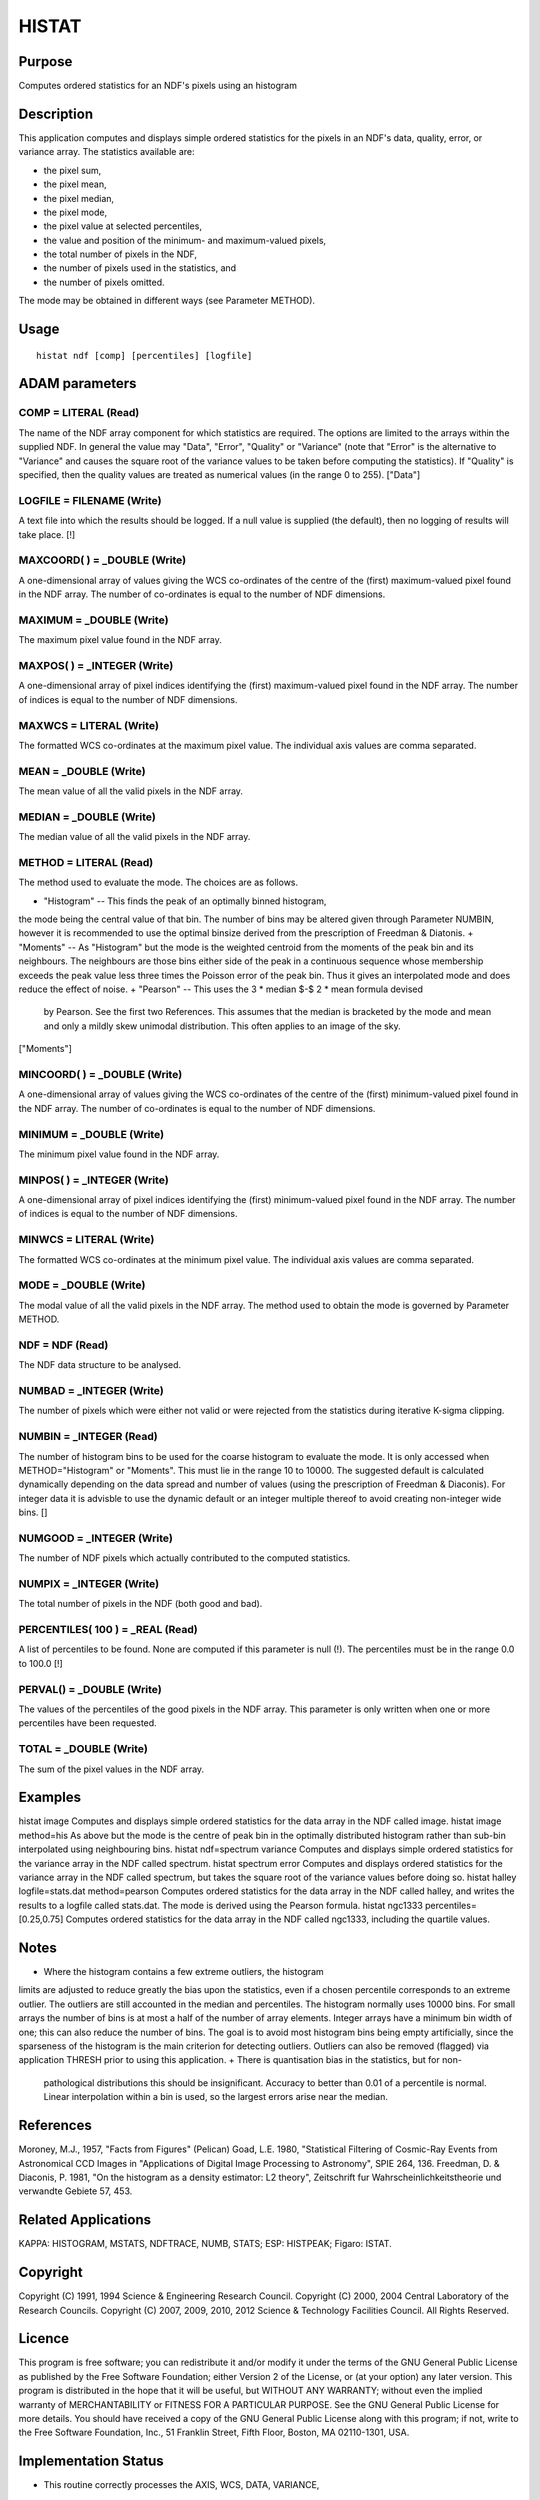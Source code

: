 

HISTAT
======


Purpose
~~~~~~~
Computes ordered statistics for an NDF's pixels using an histogram


Description
~~~~~~~~~~~
This application computes and displays simple ordered statistics for
the pixels in an NDF's data, quality, error, or variance array. The
statistics available are:

+ the pixel sum,
+ the pixel mean,
+ the pixel median,
+ the pixel mode,
+ the pixel value at selected percentiles,
+ the value and position of the minimum- and maximum-valued pixels,
+ the total number of pixels in the NDF,
+ the number of pixels used in the statistics, and
+ the number of pixels omitted.

The mode may be obtained in different ways (see Parameter METHOD).


Usage
~~~~~


::

    
       histat ndf [comp] [percentiles] [logfile]
       



ADAM parameters
~~~~~~~~~~~~~~~



COMP = LITERAL (Read)
`````````````````````
The name of the NDF array component for which statistics are required.
The options are limited to the arrays within the supplied NDF. In
general the value may "Data", "Error", "Quality" or "Variance" (note
that "Error" is the alternative to "Variance" and causes the square
root of the variance values to be taken before computing the
statistics). If "Quality" is specified, then the quality values are
treated as numerical values (in the range 0 to 255). ["Data"]



LOGFILE = FILENAME (Write)
``````````````````````````
A text file into which the results should be logged. If a null value
is supplied (the default), then no logging of results will take place.
[!]



MAXCOORD( ) = _DOUBLE (Write)
`````````````````````````````
A one-dimensional array of values giving the WCS co-ordinates of the
centre of the (first) maximum-valued pixel found in the NDF array. The
number of co-ordinates is equal to the number of NDF dimensions.



MAXIMUM = _DOUBLE (Write)
`````````````````````````
The maximum pixel value found in the NDF array.



MAXPOS( ) = _INTEGER (Write)
````````````````````````````
A one-dimensional array of pixel indices identifying the (first)
maximum-valued pixel found in the NDF array. The number of indices is
equal to the number of NDF dimensions.



MAXWCS = LITERAL (Write)
````````````````````````
The formatted WCS co-ordinates at the maximum pixel value. The
individual axis values are comma separated.



MEAN = _DOUBLE (Write)
``````````````````````
The mean value of all the valid pixels in the NDF array.



MEDIAN = _DOUBLE (Write)
````````````````````````
The median value of all the valid pixels in the NDF array.



METHOD = LITERAL (Read)
```````````````````````
The method used to evaluate the mode. The choices are as follows.


+ "Histogram" -- This finds the peak of an optimally binned histogram,
the mode being the central value of that bin. The number of bins may
be altered given through Parameter NUMBIN, however it is recommended
to use the optimal binsize derived from the prescription of Freedman &
Diatonis.
+ "Moments" -- As "Histogram" but the mode is the weighted centroid
from the moments of the peak bin and its neighbours. The neighbours
are those bins either side of the peak in a continuous sequence whose
membership exceeds the peak value less three times the Poisson error
of the peak bin. Thus it gives an interpolated mode and does reduce
the effect of noise.
+ "Pearson" -- This uses the 3 * median $-$ 2 * mean formula devised
  by Pearson. See the first two References. This assumes that the median
  is bracketed by the mode and mean and only a mildly skew unimodal
  distribution. This often applies to an image of the sky.

["Moments"]



MINCOORD( ) = _DOUBLE (Write)
`````````````````````````````
A one-dimensional array of values giving the WCS co-ordinates of the
centre of the (first) minimum-valued pixel found in the NDF array. The
number of co-ordinates is equal to the number of NDF dimensions.



MINIMUM = _DOUBLE (Write)
`````````````````````````
The minimum pixel value found in the NDF array.



MINPOS( ) = _INTEGER (Write)
````````````````````````````
A one-dimensional array of pixel indices identifying the (first)
minimum-valued pixel found in the NDF array. The number of indices is
equal to the number of NDF dimensions.



MINWCS = LITERAL (Write)
````````````````````````
The formatted WCS co-ordinates at the minimum pixel value. The
individual axis values are comma separated.



MODE = _DOUBLE (Write)
``````````````````````
The modal value of all the valid pixels in the NDF array. The method
used to obtain the mode is governed by Parameter METHOD.



NDF = NDF (Read)
````````````````
The NDF data structure to be analysed.



NUMBAD = _INTEGER (Write)
`````````````````````````
The number of pixels which were either not valid or were rejected from
the statistics during iterative K-sigma clipping.



NUMBIN = _INTEGER (Read)
````````````````````````
The number of histogram bins to be used for the coarse histogram to
evaluate the mode. It is only accessed when METHOD="Histogram" or
"Moments". This must lie in the range 10 to 10000. The suggested
default is calculated dynamically depending on the data spread and
number of values (using the prescription of Freedman & Diaconis). For
integer data it is advisble to use the dynamic default or an integer
multiple thereof to avoid creating non-integer wide bins. []



NUMGOOD = _INTEGER (Write)
``````````````````````````
The number of NDF pixels which actually contributed to the computed
statistics.



NUMPIX = _INTEGER (Write)
`````````````````````````
The total number of pixels in the NDF (both good and bad).



PERCENTILES( 100 ) = _REAL (Read)
`````````````````````````````````
A list of percentiles to be found. None are computed if this parameter
is null (!). The percentiles must be in the range 0.0 to 100.0 [!]



PERVAL() = _DOUBLE (Write)
``````````````````````````
The values of the percentiles of the good pixels in the NDF array.
This parameter is only written when one or more percentiles have been
requested.



TOTAL = _DOUBLE (Write)
```````````````````````
The sum of the pixel values in the NDF array.



Examples
~~~~~~~~
histat image
Computes and displays simple ordered statistics for the data array in
the NDF called image.
histat image method=his
As above but the mode is the centre of peak bin in the optimally
distributed histogram rather than sub-bin interpolated using
neighbouring bins.
histat ndf=spectrum variance
Computes and displays simple ordered statistics for the variance array
in the NDF called spectrum.
histat spectrum error
Computes and displays ordered statistics for the variance array in the
NDF called spectrum, but takes the square root of the variance values
before doing so.
histat halley logfile=stats.dat method=pearson
Computes ordered statistics for the data array in the NDF called
halley, and writes the results to a logfile called stats.dat. The mode
is derived using the Pearson formula.
histat ngc1333 percentiles=[0.25,0.75]
Computes ordered statistics for the data array in the NDF called
ngc1333, including the quartile values.



Notes
~~~~~


+ Where the histogram contains a few extreme outliers, the histogram
limits are adjusted to reduce greatly the bias upon the statistics,
even if a chosen percentile corresponds to an extreme outlier. The
outliers are still accounted in the median and percentiles. The
histogram normally uses 10000 bins. For small arrays the number of
bins is at most a half of the number of array elements. Integer arrays
have a minimum bin width of one; this can also reduce the number of
bins. The goal is to avoid most histogram bins being empty
artificially, since the sparseness of the histogram is the main
criterion for detecting outliers. Outliers can also be removed
(flagged) via application THRESH prior to using this application.
+ There is quantisation bias in the statistics, but for non-
  pathological distributions this should be insignificant. Accuracy to
  better than 0.01 of a percentile is normal. Linear interpolation
  within a bin is used, so the largest errors arise near the median.




References
~~~~~~~~~~
Moroney, M.J., 1957, "Facts from Figures" (Pelican) Goad, L.E. 1980,
"Statistical Filtering of Cosmic-Ray Events from Astronomical CCD
Images in "Applications of Digital Image Processing to Astronomy",
SPIE 264, 136. Freedman, D. & Diaconis, P. 1981, "On the histogram as
a density estimator: L2 theory", Zeitschrift fur
Wahrscheinlichkeitstheorie und verwandte Gebiete 57, 453.


Related Applications
~~~~~~~~~~~~~~~~~~~~
KAPPA: HISTOGRAM, MSTATS, NDFTRACE, NUMB, STATS; ESP: HISTPEAK;
Figaro: ISTAT.


Copyright
~~~~~~~~~
Copyright (C) 1991, 1994 Science & Engineering Research Council.
Copyright (C) 2000, 2004 Central Laboratory of the Research Councils.
Copyright (C) 2007, 2009, 2010, 2012 Science & Technology Facilities
Council. All Rights Reserved.


Licence
~~~~~~~
This program is free software; you can redistribute it and/or modify
it under the terms of the GNU General Public License as published by
the Free Software Foundation; either Version 2 of the License, or (at
your option) any later version.
This program is distributed in the hope that it will be useful, but
WITHOUT ANY WARRANTY; without even the implied warranty of
MERCHANTABILITY or FITNESS FOR A PARTICULAR PURPOSE. See the GNU
General Public License for more details.
You should have received a copy of the GNU General Public License
along with this program; if not, write to the Free Software
Foundation, Inc., 51 Franklin Street, Fifth Floor, Boston, MA
02110-1301, USA.


Implementation Status
~~~~~~~~~~~~~~~~~~~~~


+ This routine correctly processes the AXIS, WCS, DATA, VARIANCE,
QUALITY, TITLE, and HISTORY components of the NDF.
+ Processing of bad pixels and automatic quality masking are
supported.
+ All non-complex numeric data types can be handled. Arithmetic is
performed using single- or double-precision floating point, as
appropriate.
+ Any number of NDF dimensions is supported.




